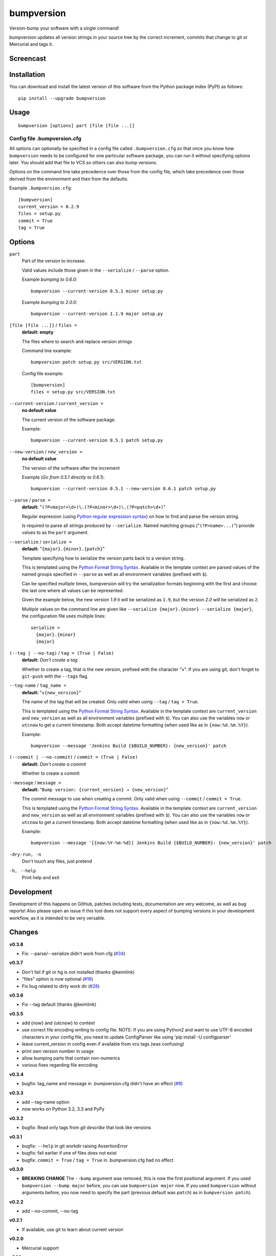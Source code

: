===========
bumpversion
===========

Version-bump your software with a single command!

bumpversion updates all version strings in your source tree by the correct
increment, commits that change to git or Mercurial and tags it.

.. image:: https://pypip.in/v/bumpversion/badge.png
  :target: https://pypi.python.org/pypi/bumpversion

.. image:: https://pypip.in/d/bumpversion/badge.png
  :target: https://pypi.python.org/pypi/bumpversion

.. image:: https://travis-ci.org/peritus/bumpversion.png?branch=master
  :target: https://travis-ci.org/peritus/bumpversion

Screencast
==========

.. image:: https://dl.dropboxusercontent.com/u/8735936/Screen%20Shot%202013-04-12%20at%202.43.46%20PM.png
  :target: http://goo.gl/gljhM

Installation
============

You can download and install the latest version of this software from the Python package index (PyPI) as follows::

    pip install --upgrade bumpversion

Usage
=====

::

    bumpversion [options] part [file [file ...]]

Config file .bumpversion.cfg
++++++++++++++++++++++++++++

All options can optionally be specified in a config file called ``.bumpversion.cfg`` so that once you know how ``bumpversion`` needs to be configured for one particular software package, you can run it without specifying options later. You should add that file to VCS so others can also bump versions.

Options on the command line take precedence over those from the config file, which take precedence over those derived from the environment and then from the defaults.

Example ``.bumpversion.cfg``::

  [bumpversion]
  current_version = 0.2.9
  files = setup.py
  commit = True
  tag = True


Options
=======
``part``
  Part of the version to increase.

  Valid values include those given in the ``--serialize`` / ``--parse`` option.

  Example `bumping to 0.6.0`::

     bumpversion --current-version 0.5.1 minor setup.py

  Example `bumping to 2.0.0`::

     bumpversion --current-version 1.1.9 major setup.py

``[file [file ...]]`` / ``files =``
  **default: empty**

  The files where to search and replace version strings

  Command line example::

     bumpversion patch setup.py src/VERSION.txt

  Config file example::

    [bumpversion]
    files = setup.py src/VERSION.txt

``--current-version`` / ``current_version =``
  **no default value**

  The current version of the software package.

  Example::

     bumpversion --current-version 0.5.1 patch setup.py

``--new-version`` / ``new_version =``
  **no default value**

  The version of the software after the increment

  Example (`Go from 0.5.1 directly to 0.6.1`)::

      bumpversion --current-version 0.5.1 --new-version 0.6.1 patch setup.py

``--parse`` / ``parse =``
  **default:** "``(?P<major>\d+)\.(?P<minor>\d+)\.(?P<patch>\d+)``"

  Regular expression (using `Python regular expression syntax <http://docs.python.org/2/library/re.html#regular-expression-syntax>`_) on how to find and parse the version string.

  Is required to parse all strings produced by ``--serialize``. Named matching groups ("``(?P<name>...)``") provide values to as the ``part`` argument.

``--serialize`` / ``serialize =``
  **default:** "``{major}.{minor}.{patch}``"

  Template specifying how to serialize the version parts back to a version string.

  This is templated using the `Python Format String Syntax
  <http://docs.python.org/2/library/string.html#format-string-syntax>`_.
  Available in the template context are parsed values of the named groups
  specified in ``--parse`` as well as all environment variables (prefixed with
  ``$``).

  Can be specified multiple times, bumpversion will try the serialization
  formats beginning with the first and choose the last one where all values can
  be represented.

  Given the example below, the new version *1.9* it will be serialized as
  ``1.9``, but the version *2.0* will be serialized as ``2``.

  Multiple values on the command line are given like ``--serialize
  {major}.{minor} --serialize {major}``, the configuration file uses multiple
  lines::

    serialize =
      {major}.{minor}
      {major}

``(--tag | --no-tag)`` / ``tag = (True | False)``
  **default:** `Don't create a tag`

  Whether to create a tag, that is the new version, prefixed with the character
  "``v``". If you are using git, don't forget to ``git-push`` with the
  ``--tags`` flag.

``--tag-name`` / ``tag_name =``
  **default:** "``v{new_version}``"

  The name of the tag that will be created. Only valid when using ``--tag`` / ``tag = True``.

  This is templated using the `Python Format String Syntax <http://docs.python.org/2/library/string.html#format-string-syntax>`_. Available in the template context are ``current_version`` and ``new_version`` as well as all environment variables (prefixed with ``$``). You can also use the variables ``now`` or ``utcnow`` to get a current timestamp. Both accept datetime formatting (when used like as in ``{now:%d.%m.%Y}``).


  Example::

    bumpversion --message 'Jenkins Build {$BUILD_NUMBER}: {new_version}' patch


``(--commit | --no-commit)`` / ``commit = (True | False)``
  **default:** `Don't create a commit`

  Whether to create a commit

``--message`` / ``message =``
  **default:** "``Bump version: {current_version} → {new_version}``"

  The commit message to use when creating a commit. Only valid when using ``--commit`` / ``commit = True``.

  This is templated using the `Python Format String Syntax <http://docs.python.org/2/library/string.html#format-string-syntax>`_. Available in the template context are ``current_version`` and ``new_version`` as well as all environment variables (prefixed with ``$``). You can also use the variables ``now`` or ``utcnow`` to get a current timestamp. Both accept datetime formatting (when used like as in ``{now:%d.%m.%Y}``).

  Example::

    bumpversion --message '[{now:%Y-%m-%d}] Jenkins Build {$BUILD_NUMBER}: {new_version}' patch

``-dry-run, -n``
  Don't touch any files, just pretend

``-h, --help``
  Print help and exit

Development
===========

Development of this happens on GitHub, patches including tests, documentation are very welcome, as well as bug reports! Also please open an issue if this tool does not support every aspect of bumping versions in your development workflow, as it is intended to be very versatile.

Changes
=======

**v0.3.8**

- Fix: --parse/--serialize didn't work from cfg (`#34 <https://github.com/peritus/bumpversion/issues/34>`_)

**v0.3.7**

- Don't fail if git or hg is not installed (thanks @keimlink)
- "files" option is now optional (`#16 <https://github.com/peritus/bumpversion/issues/16>`_)
- Fix bug related to dirty work dir (`#28 <https://github.com/peritus/bumpversion/issues/28>`_)


**v0.3.6**

- Fix --tag default (thanks @keimlink)

**v0.3.5**

- add {now} and {utcnow} to context
- use correct file encoding writing to config file. NOTE: If you are using
  Python2 and want to use UTF-8 encoded characters in your config file, you
  need to update ConfigParser like using 'pip install -U configparser'
- leave current_version in config even if available from vcs tags (was
  confusing)
- print own version number in usage
- allow bumping parts that contain non-numerics
- various fixes regarding file encoding

**v0.3.4**

- bugfix: tag_name and message in .bumpversion.cfg didn't have an effect (`#9 <https://github.com/peritus/bumpversion/issues/9>`_)

**v0.3.3**

- add --tag-name option
- now works on Python 3.2, 3.3 and PyPy

**v0.3.2**

- bugfix: Read only tags from `git describe` that look like versions

**v0.3.1**

- bugfix: ``--help`` in git workdir raising AssertionError
- bugfix: fail earlier if one of files does not exist
- bugfix: ``commit = True`` / ``tag = True`` in .bumpversion.cfg had no effect

**v0.3.0**

- **BREAKING CHANGE** The ``--bump`` argument was removed, this is now the first
  positional argument.
  If you used ``bumpversion --bump major`` before, you can use
  ``bumpversion major`` now.
  If you used ``bumpversion`` without arguments before, you now
  need to specify the part (previous default was ``patch``) as in
  ``bumpversion patch``).

**v0.2.2**

- add --no-commit, --no-tag

**v0.2.1**

- If available, use git to learn about current version

**v0.2.0**

- Mercurial support

**v0.1.1**

- Only create a tag when it's requested (thanks @gvangool)

**v0.1.0**

- Initial public version

